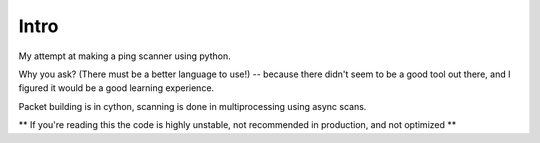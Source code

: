 Intro
------------

My attempt at making a ping scanner using python.

Why you ask? (There must be a better language to use!) -- because there didn't seem to be a good tool out there, and I
figured it would be a good learning experience.

Packet building is in cython, scanning is done in multiprocessing using async scans.

** If you're reading this the code is highly unstable, not recommended in production, and not optimized **
